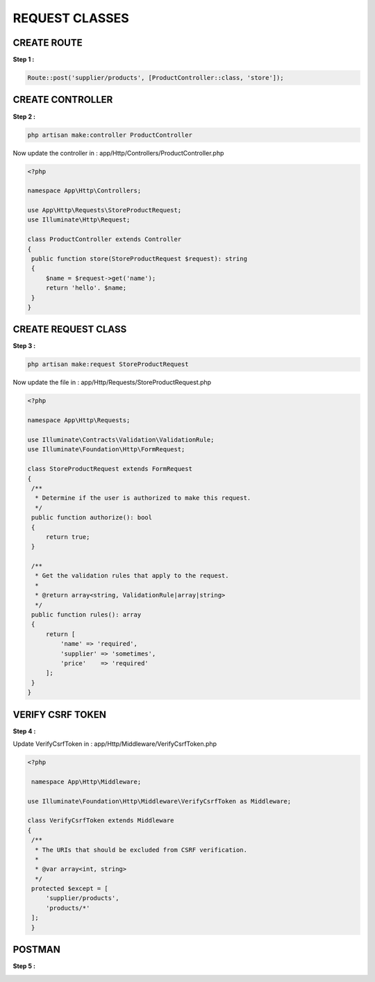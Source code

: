 REQUEST CLASSES
==================

CREATE ROUTE
-------------

**Step 1 :**

.. code-block:: php

   Route::post('supplier/products', [ProductController::class, 'store']);

CREATE CONTROLLER
---------------------

**Step 2 :**

.. code-block:: bash

   php artisan make:controller ProductController

Now update the controller in : app/Http/Controllers/ProductController.php

.. code-block:: php

   <?php

   namespace App\Http\Controllers;

   use App\Http\Requests\StoreProductRequest;
   use Illuminate\Http\Request;

   class ProductController extends Controller
   {
    public function store(StoreProductRequest $request): string
    {
        $name = $request->get('name');
        return 'hello'. $name;
    }
   }

CREATE REQUEST CLASS
----------------------

**Step 3 :**

.. code-block:: bash

   php artisan make:request StoreProductRequest

Now update the file in : app/Http/Requests/StoreProductRequest.php

.. code-block:: php

   <?php

   namespace App\Http\Requests;

   use Illuminate\Contracts\Validation\ValidationRule;
   use Illuminate\Foundation\Http\FormRequest;

   class StoreProductRequest extends FormRequest
   {
    /**
     * Determine if the user is authorized to make this request.
     */
    public function authorize(): bool
    {
        return true;
    }

    /**
     * Get the validation rules that apply to the request.
     *
     * @return array<string, ValidationRule|array|string>
     */
    public function rules(): array
    {
        return [
            'name' => 'required',
            'supplier' => 'sometimes',
            'price'    => 'required'
        ];
    }
   }

VERIFY CSRF TOKEN
-------------------

**Step 4 :**

Update VerifyCsrfToken in : app/Http/Middleware/VerifyCsrfToken.php

.. code-block:: php

   <?php

    namespace App\Http\Middleware;

   use Illuminate\Foundation\Http\Middleware\VerifyCsrfToken as Middleware;

   class VerifyCsrfToken extends Middleware
   {
    /**
     * The URIs that should be excluded from CSRF verification.
     *
     * @var array<int, string>
     */
    protected $except = [
        'supplier/products',
        'products/*'
    ];
    }

POSTMAN
-----------

**Step 5 :**

.. image:: images/img_2.png






